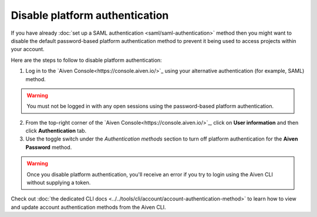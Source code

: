 Disable platform authentication
===============================

If you have already :doc:`set up a SAML authentication <saml/saml-authentication>` method then you might want to disable the default password-based platform authentication method to prevent it being used to access projects within your account.

Here are the steps to follow to disable platform authentication:

1. Log in to the `Aiven Console<https://console.aiven.io/>`_ using your alternative authentication (for example, SAML) method. 

.. warning::

   You must not be logged in with any open sessions using the password-based platform authentication.
   
2. From the top-right corner of the `Aiven Console<https://console.aiven.io/>`_, click on **User information** and then click **Authentication** tab.

3. Use the toggle switch under the *Authentication methods* section to turn off platform authentication for the **Aiven Password** method.

.. warning::

    Once you disable platform authentication, you'll receive an error if you try to login using the Aiven CLI without supplying a token. 

Check out :doc:`the dedicated CLI docs <../../tools/cli/account/account-authentication-method>` to learn how to view and update account authentication methods from the Aiven CLI.